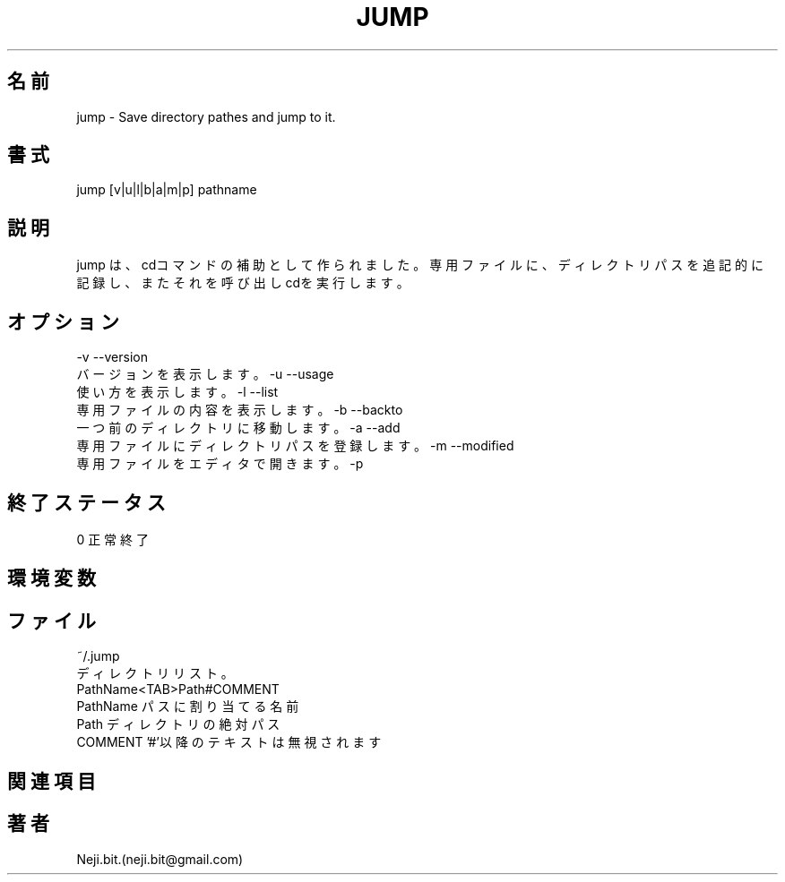 .\" Man page for jump
.\"
.\" Copyright (C), 2021, Neji.bit.
.\"
.\" You may distribute under the terms of the GNU General Public
.\" License as specified in the file COPYING that comes with the
.\" man-db distribution.
.\"
.\" Wed Oct 20 12:12:30 GMT 2021  Wilf. (neji.bit@gmail.com) 
.TH JUMP 1 2021-10-20 0.0.0.1 ファイルシステムのショートカットユーティリティ
.SH 名前
jump - Save directory pathes and jump to it.
.SH 書式
jump [v|u|l|b|a|m|p] pathname
.SH 説明
jump は、cdコマンドの補助として作られました。
専用ファイルに、ディレクトリパスを追記的に記録し、またそれを呼び出しcdを実行します。
.SH オプション
-v  --version
  バージョンを表示します。
-u  --usage
  使い方を表示します。
-l  --list
  専用ファイルの内容を表示します。
-b  --backto
  一つ前のディレクトリに移動します。
-a  --add
  専用ファイルにディレクトリパスを登録します。
-m  --modified
  専用ファイルをエディタで開きます。
-p
.SH 終了ステータス
  0 正常終了 
.SH 環境変数
.SH ファイル
  ~/.jump
    ディレクトリリスト。
    PathName<TAB>Path#COMMENT
      PathName  パスに割り当てる名前
      Path      ディレクトリの絶対パス
      COMMENT   '#'以降のテキストは無視されます
.SH 関連項目
.SH 著者
  Neji.bit.(neji.bit@gmail.com)
